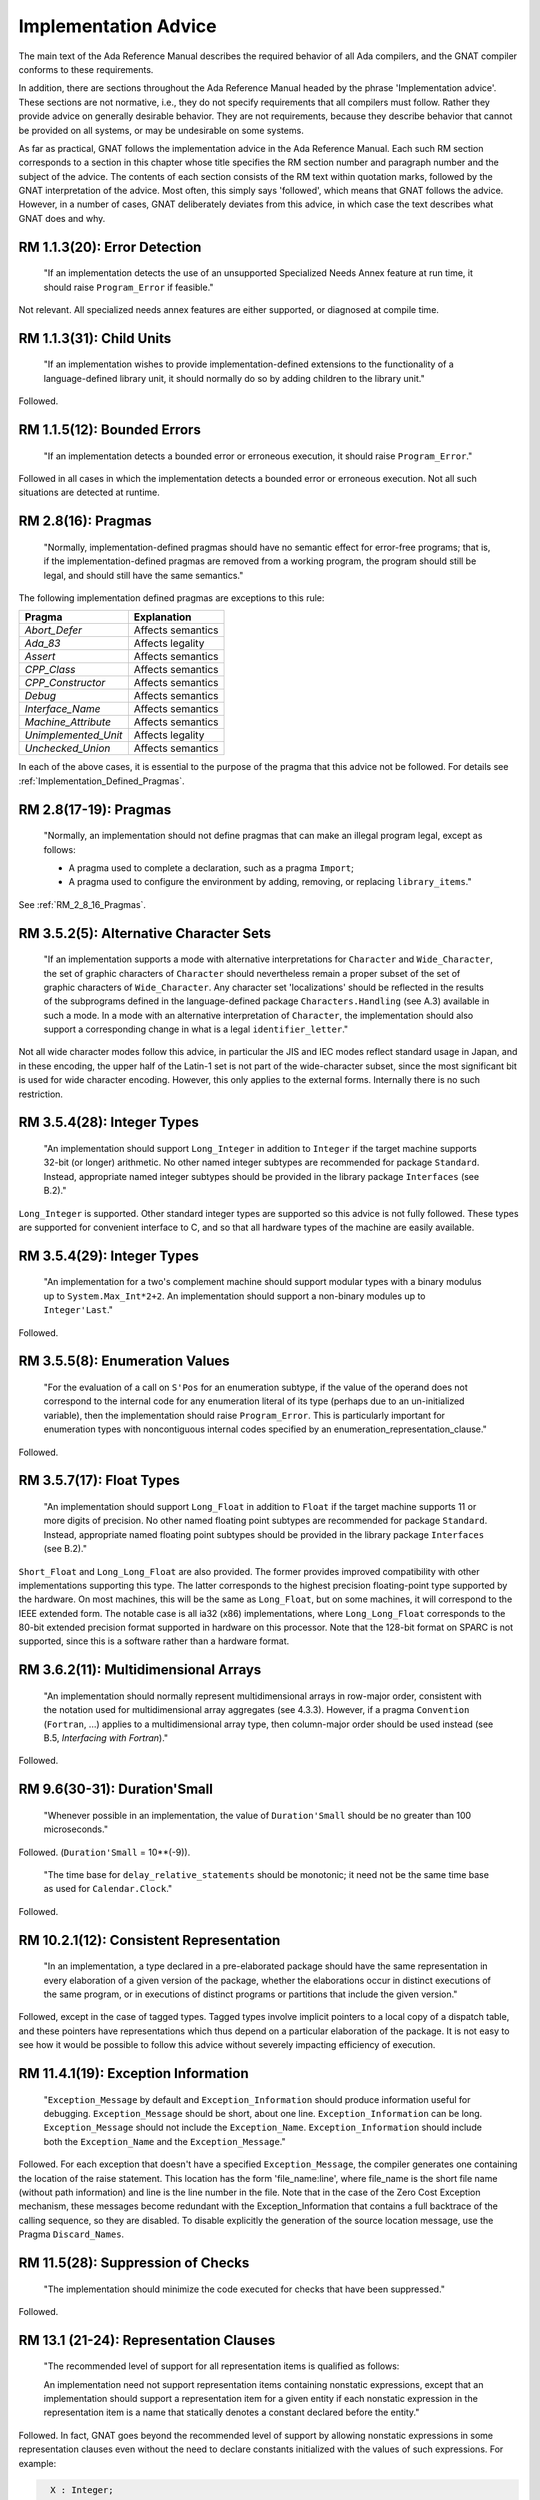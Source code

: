 .. _Implementation_Advice:

*********************
Implementation Advice
*********************

The main text of the Ada Reference Manual describes the required
behavior of all Ada compilers, and the GNAT compiler conforms to
these requirements.

In addition, there are sections throughout the Ada Reference Manual headed
by the phrase 'Implementation advice'.  These sections are not normative,
i.e., they do not specify requirements that all compilers must
follow.  Rather they provide advice on generally desirable behavior.
They are not requirements, because they describe behavior that cannot
be provided on all systems, or may be undesirable on some systems.

As far as practical, GNAT follows the implementation advice in
the Ada Reference Manual.  Each such RM section corresponds to a section
in this chapter whose title specifies the
RM section number and paragraph number and the subject of
the advice.  The contents of each section consists of the RM text within
quotation marks,
followed by the GNAT interpretation of the advice.  Most often, this simply says
'followed', which means that GNAT follows the advice.  However, in a
number of cases, GNAT deliberately deviates from this advice, in which
case the text describes what GNAT does and why.

.. index:: Error detection

RM 1.1.3(20): Error Detection
=============================

  "If an implementation detects the use of an unsupported Specialized Needs
  Annex feature at run time, it should raise ``Program_Error`` if
  feasible."

Not relevant.  All specialized needs annex features are either supported,
or diagnosed at compile time.

.. index:: Child Units

RM 1.1.3(31): Child Units
=========================


  "If an implementation wishes to provide implementation-defined
  extensions to the functionality of a language-defined library unit, it
  should normally do so by adding children to the library unit."

Followed.

.. index:: Bounded errors

RM 1.1.5(12): Bounded Errors
============================

  "If an implementation detects a bounded error or erroneous
  execution, it should raise ``Program_Error``."

Followed in all cases in which the implementation detects a bounded
error or erroneous execution.  Not all such situations are detected at
runtime.

.. index:: Pragmas

.. _RM_2_8_16_Pragmas:

RM 2.8(16): Pragmas
===================

  "Normally, implementation-defined pragmas should have no semantic effect
  for error-free programs; that is, if the implementation-defined pragmas
  are removed from a working program, the program should still be legal,
  and should still have the same semantics."

The following implementation defined pragmas are exceptions to this
rule:

+--------------------+-------------------+
| Pragma             | Explanation       |
+====================+===================+
| *Abort_Defer*      | Affects semantics |
+--------------------+-------------------+
|*Ada_83*            | Affects legality  |
+--------------------+-------------------+
|*Assert*            | Affects semantics |
+--------------------+-------------------+
|*CPP_Class*         | Affects semantics |
+--------------------+-------------------+
|*CPP_Constructor*   | Affects semantics |
+--------------------+-------------------+
|*Debug*             | Affects semantics |
+--------------------+-------------------+
|*Interface_Name*    | Affects semantics |
+--------------------+-------------------+
|*Machine_Attribute* | Affects semantics |
+--------------------+-------------------+
|*Unimplemented_Unit*| Affects legality  |
+--------------------+-------------------+
|*Unchecked_Union*   | Affects semantics |
+--------------------+-------------------+

In each of the above cases, it is essential to the purpose of the pragma
that this advice not be followed.  For details see
:ref:`Implementation_Defined_Pragmas`.

RM 2.8(17-19): Pragmas
======================

  "Normally, an implementation should not define pragmas that can
  make an illegal program legal, except as follows:

  * A pragma used to complete a declaration, such as a pragma ``Import``;

  * A pragma used to configure the environment by adding, removing, or
    replacing ``library_items``."

See :ref:`RM_2_8_16_Pragmas`.

.. index:: Character Sets

.. index:: Alternative Character Sets

RM 3.5.2(5): Alternative Character Sets
=======================================

  "If an implementation supports a mode with alternative interpretations
  for ``Character`` and ``Wide_Character``, the set of graphic
  characters of ``Character`` should nevertheless remain a proper
  subset of the set of graphic characters of ``Wide_Character``.  Any
  character set 'localizations' should be reflected in the results of
  the subprograms defined in the language-defined package
  ``Characters.Handling`` (see A.3) available in such a mode.  In a mode with
  an alternative interpretation of ``Character``, the implementation should
  also support a corresponding change in what is a legal
  ``identifier_letter``."

Not all wide character modes follow this advice, in particular the JIS
and IEC modes reflect standard usage in Japan, and in these encoding,
the upper half of the Latin-1 set is not part of the wide-character
subset, since the most significant bit is used for wide character
encoding.  However, this only applies to the external forms.  Internally
there is no such restriction.

.. index:: Integer types

RM 3.5.4(28): Integer Types
===========================

  "An implementation should support ``Long_Integer`` in addition to
  ``Integer`` if the target machine supports 32-bit (or longer)
  arithmetic.  No other named integer subtypes are recommended for package
  ``Standard``.  Instead, appropriate named integer subtypes should be
  provided in the library package ``Interfaces`` (see B.2)."

``Long_Integer`` is supported.  Other standard integer types are supported
so this advice is not fully followed.  These types
are supported for convenient interface to C, and so that all hardware
types of the machine are easily available.

RM 3.5.4(29): Integer Types
===========================

  "An implementation for a two's complement machine should support
  modular types with a binary modulus up to ``System.Max_Int*2+2``.  An
  implementation should support a non-binary modules up to ``Integer'Last``."

Followed.

.. index:: Enumeration values

RM 3.5.5(8): Enumeration Values
===============================

  "For the evaluation of a call on ``S'Pos`` for an enumeration
  subtype, if the value of the operand does not correspond to the internal
  code for any enumeration literal of its type (perhaps due to an
  un-initialized variable), then the implementation should raise
  ``Program_Error``.  This is particularly important for enumeration
  types with noncontiguous internal codes specified by an
  enumeration_representation_clause."

Followed.

.. index:: Float types

RM 3.5.7(17): Float Types
=========================

  "An implementation should support ``Long_Float`` in addition to
  ``Float`` if the target machine supports 11 or more digits of
  precision.  No other named floating point subtypes are recommended for
  package ``Standard``.  Instead, appropriate named floating point subtypes
  should be provided in the library package ``Interfaces`` (see B.2)."

``Short_Float`` and ``Long_Long_Float`` are also provided.  The
former provides improved compatibility with other implementations
supporting this type.  The latter corresponds to the highest precision
floating-point type supported by the hardware.  On most machines, this
will be the same as ``Long_Float``, but on some machines, it will
correspond to the IEEE extended form.  The notable case is all ia32
(x86) implementations, where ``Long_Long_Float`` corresponds to
the 80-bit extended precision format supported in hardware on this
processor.  Note that the 128-bit format on SPARC is not supported,
since this is a software rather than a hardware format.

.. index:: Multidimensional arrays

.. index:: Arrays, multidimensional

RM 3.6.2(11): Multidimensional Arrays
=====================================

  "An implementation should normally represent multidimensional arrays in
  row-major order, consistent with the notation used for multidimensional
  array aggregates (see 4.3.3).  However, if a pragma ``Convention``
  (``Fortran``, ...) applies to a multidimensional array type, then
  column-major order should be used instead (see B.5, *Interfacing with Fortran*)."

Followed.

.. index:: Duration'Small

RM 9.6(30-31): Duration'Small
=============================

  "Whenever possible in an implementation, the value of ``Duration'Small``
  should be no greater than 100 microseconds."

Followed.  (``Duration'Small`` = 10**(-9)).

  "The time base for ``delay_relative_statements`` should be monotonic;
  it need not be the same time base as used for ``Calendar.Clock``."

Followed.

RM 10.2.1(12): Consistent Representation
========================================

  "In an implementation, a type declared in a pre-elaborated package should
  have the same representation in every elaboration of a given version of
  the package, whether the elaborations occur in distinct executions of
  the same program, or in executions of distinct programs or partitions
  that include the given version."

Followed, except in the case of tagged types.  Tagged types involve
implicit pointers to a local copy of a dispatch table, and these pointers
have representations which thus depend on a particular elaboration of the
package.  It is not easy to see how it would be possible to follow this
advice without severely impacting efficiency of execution.

.. index:: Exception information

RM 11.4.1(19): Exception Information
====================================

  "``Exception_Message`` by default and ``Exception_Information``
  should produce information useful for
  debugging.  ``Exception_Message`` should be short, about one
  line.  ``Exception_Information`` can be long.  ``Exception_Message``
  should not include the
  ``Exception_Name``.  ``Exception_Information`` should include both
  the ``Exception_Name`` and the ``Exception_Message``."

Followed.  For each exception that doesn't have a specified
``Exception_Message``, the compiler generates one containing the location
of the raise statement.  This location has the form 'file_name:line', where
file_name is the short file name (without path information) and line is the line
number in the file.  Note that in the case of the Zero Cost Exception
mechanism, these messages become redundant with the Exception_Information that
contains a full backtrace of the calling sequence, so they are disabled.
To disable explicitly the generation of the source location message, use the
Pragma ``Discard_Names``.

.. index:: Suppression of checks

.. index:: Checks, suppression of

RM 11.5(28): Suppression of Checks
==================================

  "The implementation should minimize the code executed for checks that
  have been suppressed."

Followed.

.. index:: Representation clauses

RM 13.1 (21-24): Representation Clauses
=======================================

  "The recommended level of support for all representation items is
  qualified as follows:

  An implementation need not support representation items containing
  nonstatic expressions, except that an implementation should support a
  representation item for a given entity if each nonstatic expression in
  the representation item is a name that statically denotes a constant
  declared before the entity."

Followed.  In fact, GNAT goes beyond the recommended level of support
by allowing nonstatic expressions in some representation clauses even
without the need to declare constants initialized with the values of
such expressions.
For example:

.. code-block:: ada

    X : Integer;
    Y : Float;
    for Y'Address use X'Address;>>


  "An implementation need not support a specification for the ``Size``
  for a given composite subtype, nor the size or storage place for an
  object (including a component) of a given composite subtype, unless the
  constraints on the subtype and its composite subcomponents (if any) are
  all static constraints."

Followed.  Size Clauses are not permitted on nonstatic components, as
described above.


  "An aliased component, or a component whose type is by-reference, should
  always be allocated at an addressable location."

Followed.

.. index:: Packed types

RM 13.2(6-8): Packed Types
==========================

  "If a type is packed, then the implementation should try to minimize
  storage allocated to objects of the type, possibly at the expense of
  speed of accessing components, subject to reasonable complexity in
  addressing calculations.

  The recommended level of support pragma ``Pack`` is:

  For a packed record type, the components should be packed as tightly as
  possible subject to the Sizes of the component subtypes, and subject to
  any *record_representation_clause* that applies to the type; the
  implementation may, but need not, reorder components or cross aligned
  word boundaries to improve the packing.  A component whose ``Size`` is
  greater than the word size may be allocated an integral number of words."

Followed.  Tight packing of arrays is supported for all component sizes
up to 64-bits. If the array component size is 1 (that is to say, if
the component is a boolean type or an enumeration type with two values)
then values of the type are implicitly initialized to zero. This
happens both for objects of the packed type, and for objects that have a
subcomponent of the packed type.


  "An implementation should support Address clauses for imported
  subprograms."

Followed.

.. index:: Address clauses

RM 13.3(14-19): Address Clauses
===============================

  "For an array ``X``, ``X'Address`` should point at the first
  component of the array, and not at the array bounds."

Followed.

  "The recommended level of support for the ``Address`` attribute is:

  ``X'Address`` should produce a useful result if ``X`` is an
  object that is aliased or of a by-reference type, or is an entity whose
  ``Address`` has been specified."

Followed.  A valid address will be produced even if none of those
conditions have been met.  If necessary, the object is forced into
memory to ensure the address is valid.

  "An implementation should support ``Address`` clauses for imported
  subprograms."

Followed.

  "Objects (including subcomponents) that are aliased or of a by-reference
  type should be allocated on storage element boundaries."

Followed.

  "If the ``Address`` of an object is specified, or it is imported or exported,
  then the implementation should not perform optimizations based on
  assumptions of no aliases."

Followed.

.. index:: Alignment clauses

RM 13.3(29-35): Alignment Clauses
=================================

  "The recommended level of support for the ``Alignment`` attribute for
  subtypes is:

  An implementation should support specified Alignments that are factors
  and multiples of the number of storage elements per word, subject to the
  following:"

Followed.

  "An implementation need not support specified Alignments for
  combinations of Sizes and Alignments that cannot be easily
  loaded and stored by available machine instructions."

Followed.

  "An implementation need not support specified Alignments that are
  greater than the maximum ``Alignment`` the implementation ever returns by
  default."

Followed.

  "The recommended level of support for the ``Alignment`` attribute for
  objects is:

  Same as above, for subtypes, but in addition:"

Followed.

  "For stand-alone library-level objects of statically constrained
  subtypes, the implementation should support all alignments
  supported by the target linker.  For example, page alignment is likely to
  be supported for such objects, but not for subtypes."

Followed.

.. index:: Size clauses

RM 13.3(42-43): Size Clauses
============================

  "The recommended level of support for the ``Size`` attribute of
  objects is:

  A ``Size`` clause should be supported for an object if the specified
  ``Size`` is at least as large as its subtype's ``Size``, and
  corresponds to a size in storage elements that is a multiple of the
  object's ``Alignment`` (if the ``Alignment`` is nonzero)."

Followed.

RM 13.3(50-56): Size Clauses
============================

  "If the ``Size`` of a subtype is specified, and allows for efficient
  independent addressability (see 9.10) on the target architecture, then
  the ``Size`` of the following objects of the subtype should equal the
  ``Size`` of the subtype:

  Aliased objects (including components)."

Followed.

  "`Size` clause on a composite subtype should not affect the
  internal layout of components."

Followed. But note that this can be overridden by use of the implementation
pragma Implicit_Packing in the case of packed arrays.

  "The recommended level of support for the ``Size`` attribute of subtypes is:

  The ``Size`` (if not specified) of a static discrete or fixed point
  subtype should be the number of bits needed to represent each value
  belonging to the subtype using an unbiased representation, leaving space
  for a sign bit only if the subtype contains negative values.  If such a
  subtype is a first subtype, then an implementation should support a
  specified ``Size`` for it that reflects this representation."

Followed.

  "For a subtype implemented with levels of indirection, the ``Size``
  should include the size of the pointers, but not the size of what they
  point at."

Followed.

.. index:: Component_Size clauses

RM 13.3(71-73): Component Size Clauses
======================================

  "The recommended level of support for the ``Component_Size``
  attribute is:

  An implementation need not support specified ``Component_Sizes`` that are
  less than the ``Size`` of the component subtype."

Followed.

  "An implementation should support specified Component_Sizes that
  are factors and multiples of the word size.  For such
  Component_Sizes, the array should contain no gaps between
  components.  For other Component_Sizes (if supported), the array
  should contain no gaps between components when packing is also
  specified; the implementation should forbid this combination in cases
  where it cannot support a no-gaps representation."

Followed.

.. index:: Enumeration representation clauses

.. index:: Representation clauses, enumeration

RM 13.4(9-10): Enumeration Representation Clauses
=================================================

  "The recommended level of support for enumeration representation clauses
  is:

  An implementation need not support enumeration representation clauses
  for boolean types, but should at minimum support the internal codes in
  the range ``System.Min_Int .. System.Max_Int``."

Followed.

.. index:: Record representation clauses

.. index:: Representation clauses, records

RM 13.5.1(17-22): Record Representation Clauses
===============================================

  "The recommended level of support for
  *record_representation_clause*\ s is:

  An implementation should support storage places that can be extracted
  with a load, mask, shift sequence of machine code, and set with a load,
  shift, mask, store sequence, given the available machine instructions
  and run-time model."

Followed.

  "A storage place should be supported if its size is equal to the
  ``Size`` of the component subtype, and it starts and ends on a
  boundary that obeys the ``Alignment`` of the component subtype."

Followed.

  "If the default bit ordering applies to the declaration of a given type,
  then for a component whose subtype's ``Size`` is less than the word
  size, any storage place that does not cross an aligned word boundary
  should be supported."

Followed.

  "An implementation may reserve a storage place for the tag field of a
  tagged type, and disallow other components from overlapping that place."

Followed.  The storage place for the tag field is the beginning of the tagged
record, and its size is Address'Size.  GNAT will reject an explicit component
clause for the tag field.

  "An implementation need not support a *component_clause* for a
  component of an extension part if the storage place is not after the
  storage places of all components of the parent type, whether or not
  those storage places had been specified."

Followed.  The above advice on record representation clauses is followed,
and all mentioned features are implemented.

.. index:: Storage place attributes

RM 13.5.2(5): Storage Place Attributes
======================================

  "If a component is represented using some form of pointer (such as an
  offset) to the actual data of the component, and this data is contiguous
  with the rest of the object, then the storage place attributes should
  reflect the place of the actual data, not the pointer.  If a component is
  allocated discontinuously from the rest of the object, then a warning
  should be generated upon reference to one of its storage place
  attributes."

Followed.  There are no such components in GNAT.

.. index:: Bit ordering

RM 13.5.3(7-8): Bit Ordering
============================

  "The recommended level of support for the non-default bit ordering is:

  If ``Word_Size`` = ``Storage_Unit``, then the implementation
  should support the non-default bit ordering in addition to the default
  bit ordering."

Followed.  Word size does not equal storage size in this implementation.
Thus non-default bit ordering is not supported.

.. index:: Address, as private type

RM 13.7(37): Address as Private
===============================

  "`Address` should be of a private type."

Followed.

.. index:: Operations, on ``Address``

.. index:: Address, operations of

RM 13.7.1(16): Address Operations
=================================

  "Operations in ``System`` and its children should reflect the target
  environment semantics as closely as is reasonable.  For example, on most
  machines, it makes sense for address arithmetic to 'wrap around'.
  Operations that do not make sense should raise ``Program_Error``."

Followed.  Address arithmetic is modular arithmetic that wraps around.  No
operation raises ``Program_Error``, since all operations make sense.

.. index:: Unchecked conversion

RM 13.9(14-17): Unchecked Conversion
====================================

  "The ``Size`` of an array object should not include its bounds; hence,
  the bounds should not be part of the converted data."

Followed.

  "The implementation should not generate unnecessary run-time checks to
  ensure that the representation of ``S`` is a representation of the
  target type.  It should take advantage of the permission to return by
  reference when possible.  Restrictions on unchecked conversions should be
  avoided unless required by the target environment."

Followed.  There are no restrictions on unchecked conversion.  A warning is
generated if the source and target types do not have the same size since
the semantics in this case may be target dependent.

  "The recommended level of support for unchecked conversions is:

  Unchecked conversions should be supported and should be reversible in
  the cases where this clause defines the result.  To enable meaningful use
  of unchecked conversion, a contiguous representation should be used for
  elementary subtypes, for statically constrained array subtypes whose
  component subtype is one of the subtypes described in this paragraph,
  and for record subtypes without discriminants whose component subtypes
  are described in this paragraph."

Followed.

.. index:: Heap usage, implicit

RM 13.11(23-25): Implicit Heap Usage
====================================

  "An implementation should document any cases in which it dynamically
  allocates heap storage for a purpose other than the evaluation of an
  allocator."

Followed, the only other points at which heap storage is dynamically
allocated are as follows:

*
  At initial elaboration time, to allocate dynamically sized global
  objects.

*
  To allocate space for a task when a task is created.

*
  To extend the secondary stack dynamically when needed.  The secondary
  stack is used for returning variable length results.

..

  "A default (implementation-provided) storage pool for an
  access-to-constant type should not have overhead to support deallocation of
  individual objects."

Followed.

  "A storage pool for an anonymous access type should be created at the
  point of an allocator for the type, and be reclaimed when the designated
  object becomes inaccessible."

Followed.

.. index:: Unchecked deallocation

RM 13.11.2(17): Unchecked Deallocation
======================================

  "For a standard storage pool, ``Free`` should actually reclaim the
  storage."

Followed.

.. index:: Stream oriented attributes

RM 13.13.2(17): Stream Oriented Attributes
==========================================

  "If a stream element is the same size as a storage element, then the
  normal in-memory representation should be used by ``Read`` and
  ``Write`` for scalar objects.  Otherwise, ``Read`` and ``Write``
  should use the smallest number of stream elements needed to represent
  all values in the base range of the scalar type."

Followed.  By default, GNAT uses the interpretation suggested by AI-195,
which specifies using the size of the first subtype.
However, such an implementation is based on direct binary
representations and is therefore target- and endianness-dependent.
To address this issue, GNAT also supplies an alternate implementation
of the stream attributes ``Read`` and ``Write``,
which uses the target-independent XDR standard representation
for scalar types.

.. index:: XDR representation

.. index:: Read attribute

.. index:: Write attribute

.. index:: Stream oriented attributes

The XDR implementation is provided as an alternative body of the
``System.Stream_Attributes`` package, in the file
:file:`s-stratt-xdr.adb` in the GNAT library.
There is no :file:`s-stratt-xdr.ads` file.
In order to install the XDR implementation, do the following:

* Replace the default implementation of the
  ``System.Stream_Attributes`` package with the XDR implementation.
  For example on a Unix platform issue the commands:

  .. code-block:: sh

    $ mv s-stratt.adb s-stratt-default.adb
    $ mv s-stratt-xdr.adb s-stratt.adb


*
  Rebuild the GNAT run-time library as documented in
  the *GNAT and Libraries* section of the :title:`GNAT User's Guide`.

RM A.1(52): Names of Predefined Numeric Types
=============================================

  "If an implementation provides additional named predefined integer types,
  then the names should end with ``Integer`` as in
  ``Long_Integer``.  If an implementation provides additional named
  predefined floating point types, then the names should end with
  ``Float`` as in ``Long_Float``."

Followed.

.. index:: Ada.Characters.Handling

RM A.3.2(49): ``Ada.Characters.Handling``
=========================================

  "If an implementation provides a localized definition of ``Character``
  or ``Wide_Character``, then the effects of the subprograms in
  ``Characters.Handling`` should reflect the localizations.
  See also 3.5.2."

Followed.  GNAT provides no such localized definitions.

.. index:: Bounded-length strings

RM A.4.4(106): Bounded-Length String Handling
=============================================

  "Bounded string objects should not be implemented by implicit pointers
  and dynamic allocation."

Followed.  No implicit pointers or dynamic allocation are used.

.. index:: Random number generation

RM A.5.2(46-47): Random Number Generation
=========================================

  "Any storage associated with an object of type ``Generator`` should be
  reclaimed on exit from the scope of the object."

Followed.

  "If the generator period is sufficiently long in relation to the number
  of distinct initiator values, then each possible value of
  ``Initiator`` passed to ``Reset`` should initiate a sequence of
  random numbers that does not, in a practical sense, overlap the sequence
  initiated by any other value.  If this is not possible, then the mapping
  between initiator values and generator states should be a rapidly
  varying function of the initiator value."

Followed.  The generator period is sufficiently long for the first
condition here to hold true.

.. index:: Get_Immediate

RM A.10.7(23): ``Get_Immediate``
================================

  "The ``Get_Immediate`` procedures should be implemented with
  unbuffered input.  For a device such as a keyboard, input should be
  available if a key has already been typed, whereas for a disk
  file, input should always be available except at end of file.  For a file
  associated with a keyboard-like device, any line-editing features of the
  underlying operating system should be disabled during the execution of
  ``Get_Immediate``."

Followed on all targets except VxWorks. For VxWorks, there is no way to
provide this functionality that does not result in the input buffer being
flushed before the ``Get_Immediate`` call. A special unit
``Interfaces.Vxworks.IO`` is provided that contains routines to enable
this functionality.

.. index:: Export

RM B.1(39-41): Pragma ``Export``
================================

  "If an implementation supports pragma ``Export`` to a given language,
  then it should also allow the main subprogram to be written in that
  language.  It should support some mechanism for invoking the elaboration
  of the Ada library units included in the system, and for invoking the
  finalization of the environment task.  On typical systems, the
  recommended mechanism is to provide two subprograms whose link names are
  ``adainit`` and ``adafinal``.  ``adainit`` should contain the
  elaboration code for library units.  ``adafinal`` should contain the
  finalization code.  These subprograms should have no effect the second
  and subsequent time they are called."

Followed.

  "Automatic elaboration of pre-elaborated packages should be
  provided when pragma ``Export`` is supported."

Followed when the main program is in Ada.  If the main program is in a
foreign language, then
``adainit`` must be called to elaborate pre-elaborated
packages.

  "For each supported convention *L* other than ``Intrinsic``, an
  implementation should support ``Import`` and ``Export`` pragmas
  for objects of *L*\ -compatible types and for subprograms, and pragma
  `Convention` for *L*\ -eligible types and for subprograms,
  presuming the other language has corresponding features.  Pragma
  ``Convention`` need not be supported for scalar types."

Followed.

.. index:: Package Interfaces

.. index:: Interfaces

RM B.2(12-13): Package ``Interfaces``
=====================================

  "For each implementation-defined convention identifier, there should be a
  child package of package Interfaces with the corresponding name.  This
  package should contain any declarations that would be useful for
  interfacing to the language (implementation) represented by the
  convention.  Any declarations useful for interfacing to any language on
  the given hardware architecture should be provided directly in
  ``Interfaces``."

Followed.

  "An implementation supporting an interface to C, COBOL, or Fortran should
  provide the corresponding package or packages described in the following
  clauses."

Followed.  GNAT provides all the packages described in this section.

.. index:: C, interfacing with

RM B.3(63-71): Interfacing with C
=================================

  "An implementation should support the following interface correspondences
  between Ada and C."

Followed.

  "An Ada procedure corresponds to a void-returning C function."

Followed.

  "An Ada function corresponds to a non-void C function."

Followed.

  "An Ada ``in`` scalar parameter is passed as a scalar argument to a C
  function."

Followed.

  "An Ada ``in`` parameter of an access-to-object type with designated
  type ``T`` is passed as a ``t*`` argument to a C function,
  where ``t`` is the C type corresponding to the Ada type ``T``."

Followed.

  "An Ada access ``T`` parameter, or an Ada ``out`` or ``in out``
  parameter of an elementary type ``T``, is passed as a ``t*``
  argument to a C function, where ``t`` is the C type corresponding to
  the Ada type ``T``.  In the case of an elementary ``out`` or
  ``in out`` parameter, a pointer to a temporary copy is used to
  preserve by-copy semantics."

Followed.

  "An Ada parameter of a record type ``T``, of any mode, is passed as a
  ``t*`` argument to a C function, where ``t`` is the C
  structure corresponding to the Ada type ``T``."

Followed.  This convention may be overridden by the use of the C_Pass_By_Copy
pragma, or Convention, or by explicitly specifying the mechanism for a given
call using an extended import or export pragma.

  "An Ada parameter of an array type with component type ``T``, of any
  mode, is passed as a ``t*`` argument to a C function, where
  ``t`` is the C type corresponding to the Ada type ``T``."

Followed.

  "An Ada parameter of an access-to-subprogram type is passed as a pointer
  to a C function whose prototype corresponds to the designated
  subprogram's specification."

Followed.

.. index:: COBOL, interfacing with

RM B.4(95-98): Interfacing with COBOL
=====================================

  "An Ada implementation should support the following interface
  correspondences between Ada and COBOL."

Followed.

  "An Ada access ``T`` parameter is passed as a ``BY REFERENCE`` data item of
  the COBOL type corresponding to ``T``."

Followed.

  "An Ada in scalar parameter is passed as a ``BY CONTENT`` data item of
  the corresponding COBOL type."

Followed.

  "Any other Ada parameter is passed as a ``BY REFERENCE`` data item of the
  COBOL type corresponding to the Ada parameter type; for scalars, a local
  copy is used if necessary to ensure by-copy semantics."

Followed.

.. index:: Fortran, interfacing with

RM B.5(22-26): Interfacing with Fortran
=======================================

  "An Ada implementation should support the following interface
  correspondences between Ada and Fortran:"

Followed.

  "An Ada procedure corresponds to a Fortran subroutine."

Followed.

  "An Ada function corresponds to a Fortran function."

Followed.

  "An Ada parameter of an elementary, array, or record type ``T`` is
  passed as a ``T`` argument to a Fortran procedure, where ``T`` is
  the Fortran type corresponding to the Ada type ``T``, and where the
  INTENT attribute of the corresponding dummy argument matches the Ada
  formal parameter mode; the Fortran implementation's parameter passing
  conventions are used.  For elementary types, a local copy is used if
  necessary to ensure by-copy semantics."

Followed.

  "An Ada parameter of an access-to-subprogram type is passed as a
  reference to a Fortran procedure whose interface corresponds to the
  designated subprogram's specification."

Followed.

.. index:: Machine operations

RM C.1(3-5): Access to Machine Operations
=========================================

  "The machine code or intrinsic support should allow access to all
  operations normally available to assembly language programmers for the
  target environment, including privileged instructions, if any."

Followed.

  "The interfacing pragmas (see Annex B) should support interface to
  assembler; the default assembler should be associated with the
  convention identifier ``Assembler``."

Followed.

  "If an entity is exported to assembly language, then the implementation
  should allocate it at an addressable location, and should ensure that it
  is retained by the linking process, even if not otherwise referenced
  from the Ada code.  The implementation should assume that any call to a
  machine code or assembler subprogram is allowed to read or update every
  object that is specified as exported."

Followed.

RM C.1(10-16): Access to Machine Operations
===========================================

  "The implementation should ensure that little or no overhead is
  associated with calling intrinsic and machine-code subprograms."

Followed for both intrinsics and machine-code subprograms.

  "It is recommended that intrinsic subprograms be provided for convenient
  access to any machine operations that provide special capabilities or
  efficiency and that are not otherwise available through the language
  constructs."

Followed.  A full set of machine operation intrinsic subprograms is provided.

  "Atomic read-modify-write operations---e.g., test and set, compare and
  swap, decrement and test, enqueue/dequeue."

Followed on any target supporting such operations.

  "Standard numeric functions---e.g.:, sin, log."

Followed on any target supporting such operations.

  "String manipulation operations---e.g.:, translate and test."

Followed on any target supporting such operations.

  "Vector operations---e.g.:, compare vector against thresholds."

Followed on any target supporting such operations.

  "Direct operations on I/O ports."

Followed on any target supporting such operations.

.. index:: Interrupt support

RM C.3(28): Interrupt Support
=============================

  "If the ``Ceiling_Locking`` policy is not in effect, the
  implementation should provide means for the application to specify which
  interrupts are to be blocked during protected actions, if the underlying
  system allows for a finer-grain control of interrupt blocking."

Followed.  The underlying system does not allow for finer-grain control
of interrupt blocking.

.. index:: Protected procedure handlers

RM C.3.1(20-21): Protected Procedure Handlers
=============================================

  "Whenever possible, the implementation should allow interrupt handlers to
  be called directly by the hardware."

Followed on any target where the underlying operating system permits
such direct calls.

  "Whenever practical, violations of any
  implementation-defined restrictions should be detected before run time."

Followed.  Compile time warnings are given when possible.

.. index:: Package ``Interrupts``

.. index:: Interrupts

RM C.3.2(25): Package ``Interrupts``
====================================

  "If implementation-defined forms of interrupt handler procedures are
  supported, such as protected procedures with parameters, then for each
  such form of a handler, a type analogous to ``Parameterless_Handler``
  should be specified in a child package of ``Interrupts``, with the
  same operations as in the predefined package Interrupts."

Followed.

.. index:: Pre-elaboration requirements

RM C.4(14): Pre-elaboration Requirements
========================================

  "It is recommended that pre-elaborated packages be implemented in such a
  way that there should be little or no code executed at run time for the
  elaboration of entities not already covered by the Implementation
  Requirements."

Followed.  Executable code is generated in some cases, e.g., loops
to initialize large arrays.

RM C.5(8): Pragma ``Discard_Names``
===================================

  "If the pragma applies to an entity, then the implementation should
  reduce the amount of storage used for storing names associated with that
  entity."

Followed.

.. index:: Package Task_Attributes

.. index:: Task_Attributes

RM C.7.2(30): The Package Task_Attributes
=========================================

  "Some implementations are targeted to domains in which memory use at run
  time must be completely deterministic.  For such implementations, it is
  recommended that the storage for task attributes will be pre-allocated
  statically and not from the heap.  This can be accomplished by either
  placing restrictions on the number and the size of the task's
  attributes, or by using the pre-allocated storage for the first ``N``
  attribute objects, and the heap for the others.  In the latter case,
  ``N`` should be documented."

Not followed.  This implementation is not targeted to such a domain.

.. index:: Locking Policies

RM D.3(17): Locking Policies
============================

  "The implementation should use names that end with ``_Locking`` for
  locking policies defined by the implementation."

Followed.  Two implementation-defined locking policies are defined,
whose names (``Inheritance_Locking`` and
``Concurrent_Readers_Locking``) follow this suggestion.

.. index:: Entry queuing policies

RM D.4(16): Entry Queuing Policies
==================================

  "Names that end with ``_Queuing`` should be used
  for all implementation-defined queuing policies."

Followed.  No such implementation-defined queuing policies exist.

.. index:: Preemptive abort

RM D.6(9-10): Preemptive Abort
==============================

  "Even though the *abort_statement* is included in the list of
  potentially blocking operations (see 9.5.1), it is recommended that this
  statement be implemented in a way that never requires the task executing
  the *abort_statement* to block."

Followed.

  "On a multi-processor, the delay associated with aborting a task on
  another processor should be bounded; the implementation should use
  periodic polling, if necessary, to achieve this."

Followed.

.. index:: Tasking restrictions

RM D.7(21): Tasking Restrictions
================================

  "When feasible, the implementation should take advantage of the specified
  restrictions to produce a more efficient implementation."

GNAT currently takes advantage of these restrictions by providing an optimized
run time when the Ravenscar profile and the GNAT restricted run time set
of restrictions are specified.  See pragma ``Profile (Ravenscar)`` and
pragma ``Profile (Restricted)`` for more details.

.. index:: Time, monotonic

RM D.8(47-49): Monotonic Time
=============================

  "When appropriate, implementations should provide configuration
  mechanisms to change the value of ``Tick``."

Such configuration mechanisms are not appropriate to this implementation
and are thus not supported.

  "It is recommended that ``Calendar.Clock`` and ``Real_Time.Clock``
  be implemented as transformations of the same time base."

Followed.


  "It is recommended that the best time base which exists in
  the underlying system be available to the application through
  ``Clock``.  `Best` may mean highest accuracy or largest range."

Followed.

.. index:: Partition communication subsystem

.. index:: PCS

RM E.5(28-29): Partition Communication Subsystem
================================================

  "Whenever possible, the PCS on the called partition should allow for
  multiple tasks to call the RPC-receiver with different messages and
  should allow them to block until the corresponding subprogram body
  returns."

Followed by GLADE, a separately supplied PCS that can be used with
GNAT.

  "The ``Write`` operation on a stream of type ``Params_Stream_Type``
  should raise ``Storage_Error`` if it runs out of space trying to
  write the ``Item`` into the stream."

Followed by GLADE, a separately supplied PCS that can be used with
GNAT.

.. index:: COBOL support

RM F(7): COBOL Support
======================

  "If COBOL (respectively, C) is widely supported in the target
  environment, implementations supporting the Information Systems Annex
  should provide the child package ``Interfaces.COBOL`` (respectively,
  ``Interfaces.C``) specified in Annex B and should support a
  ``convention_identifier`` of COBOL (respectively, C) in the interfacing
  pragmas (see Annex B), thus allowing Ada programs to interface with
  programs written in that language."

Followed.

.. index:: Decimal radix support

RM F.1(2): Decimal Radix Support
================================

  "Packed decimal should be used as the internal representation for objects
  of subtype ``S`` when ``S``'Machine_Radix = 10."

Not followed.  GNAT ignores ``S``'Machine_Radix and always uses binary
representations.

.. index:: Numerics

RM G: Numerics
==============

  "If Fortran (respectively, C) is widely supported in the target
  environment, implementations supporting the Numerics Annex
  should provide the child package ``Interfaces.Fortran`` (respectively,
  ``Interfaces.C``) specified in Annex B and should support a
  ``convention_identifier`` of Fortran (respectively, C) in the interfacing
  pragmas (see Annex B), thus allowing Ada programs to interface with
  programs written in that language."

Followed.

.. index:: Complex types

RM G.1.1(56-58): Complex Types
==============================

  "Because the usual mathematical meaning of multiplication of a complex
  operand and a real operand is that of the scaling of both components of
  the former by the latter, an implementation should not perform this
  operation by first promoting the real operand to complex type and then
  performing a full complex multiplication.  In systems that, in the
  future, support an Ada binding to IEC 559:1989, the latter technique
  will not generate the required result when one of the components of the
  complex operand is infinite.  (Explicit multiplication of the infinite
  component by the zero component obtained during promotion yields a NaN
  that propagates into the final result.) Analogous advice applies in the
  case of multiplication of a complex operand and a pure-imaginary
  operand, and in the case of division of a complex operand by a real or
  pure-imaginary operand."

Not followed.

  "Similarly, because the usual mathematical meaning of addition of a
  complex operand and a real operand is that the imaginary operand remains
  unchanged, an implementation should not perform this operation by first
  promoting the real operand to complex type and then performing a full
  complex addition.  In implementations in which the ``Signed_Zeros``
  attribute of the component type is ``True`` (and which therefore
  conform to IEC 559:1989 in regard to the handling of the sign of zero in
  predefined arithmetic operations), the latter technique will not
  generate the required result when the imaginary component of the complex
  operand is a negatively signed zero.  (Explicit addition of the negative
  zero to the zero obtained during promotion yields a positive zero.)
  Analogous advice applies in the case of addition of a complex operand
  and a pure-imaginary operand, and in the case of subtraction of a
  complex operand and a real or pure-imaginary operand."

Not followed.

  "Implementations in which ``Real'Signed_Zeros`` is ``True`` should
  attempt to provide a rational treatment of the signs of zero results and
  result components.  As one example, the result of the ``Argument``
  function should have the sign of the imaginary component of the
  parameter ``X`` when the point represented by that parameter lies on
  the positive real axis; as another, the sign of the imaginary component
  of the ``Compose_From_Polar`` function should be the same as
  (respectively, the opposite of) that of the ``Argument`` parameter when that
  parameter has a value of zero and the ``Modulus`` parameter has a
  nonnegative (respectively, negative) value."

Followed.

.. index:: Complex elementary functions

RM G.1.2(49): Complex Elementary Functions
==========================================

  "Implementations in which ``Complex_Types.Real'Signed_Zeros`` is
  ``True`` should attempt to provide a rational treatment of the signs
  of zero results and result components.  For example, many of the complex
  elementary functions have components that are odd functions of one of
  the parameter components; in these cases, the result component should
  have the sign of the parameter component at the origin.  Other complex
  elementary functions have zero components whose sign is opposite that of
  a parameter component at the origin, or is always positive or always
  negative."

Followed.

.. index:: Accuracy requirements

RM G.2.4(19): Accuracy Requirements
===================================

  "The versions of the forward trigonometric functions without a
  ``Cycle`` parameter should not be implemented by calling the
  corresponding version with a ``Cycle`` parameter of
  ``2.0*Numerics.Pi``, since this will not provide the required
  accuracy in some portions of the domain.  For the same reason, the
  version of ``Log`` without a ``Base`` parameter should not be
  implemented by calling the corresponding version with a ``Base``
  parameter of ``Numerics.e``."

Followed.

.. index:: Complex arithmetic accuracy

.. index:: Accuracy, complex arithmetic

RM G.2.6(15): Complex Arithmetic Accuracy
=========================================

  "The version of the ``Compose_From_Polar`` function without a
  ``Cycle`` parameter should not be implemented by calling the
  corresponding version with a ``Cycle`` parameter of
  ``2.0*Numerics.Pi``, since this will not provide the required
  accuracy in some portions of the domain."

Followed.

.. index:: Sequential elaboration policy

RM H.6(15/2): Pragma Partition_Elaboration_Policy
=================================================

  "If the partition elaboration policy is ``Sequential`` and the
  Environment task becomes permanently blocked during elaboration then the
  partition is deadlocked and it is recommended that the partition be
  immediately terminated."

Not followed.
